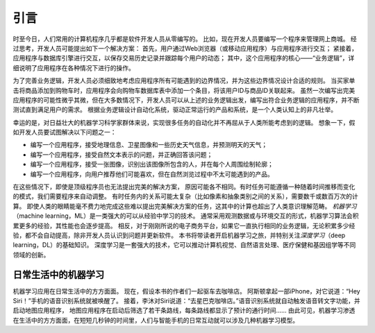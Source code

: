 
.. _chap_introduction:

引言
====


时至今日，人们常用的计算机程序几乎都是软件开发人员从零编写的。
比如，现在开发人员要编写一个程序来管理网上商城。
经过思考，开发人员可能提出如下一个解决方案：
首先，用户通过Web浏览器（或移动应用程序）与应用程序进行交互；
紧接着，应用程序与数据库引擎进行交互，以保存交易历史记录并跟踪每个用户的动态；
其中，这个应用程序的核心——“业务逻辑”，详细说明了应用程序在各种情况下进行的操作。

为了完善业务逻辑，开发人员必须细致地考虑应用程序所有可能遇到的边界情况，并为这些边界情况设计合适的规则。
当买家单击将商品添加到购物车时，应用程序会向购物车数据库表中添加一个条目，将该用户ID与商品ID关联起来。
虽然一次编写出完美应用程序的可能性微乎其微，但在大多数情况下，开发人员可以从上述的业务逻辑出发，编写出符合业务逻辑的应用程序，并不断测试直到满足用户的需求。
根据业务逻辑设计自动化系统，驱动正常运行的产品和系统，是一个人类认知上的非凡壮举。

幸运的是，对日益壮大的机器学习科学家群体来说，实现很多任务的自动化并不再屈从于人类所能考虑到的逻辑。
想象一下，假如开发人员要试图解决以下问题之一：

-  编写一个应用程序，接受地理信息、卫星图像和一些历史天气信息，并预测明天的天气；
-  编写一个应用程序，接受自然文本表示的问题，并正确回答该问题；
-  编写一个应用程序，接受一张图像，识别出该图像所包含的人，并在每个人周围绘制轮廓；
-  编写一个应用程序，向用户推荐他们可能喜欢，但在自然浏览过程中不太可能遇到的产品。

在这些情况下，即使是顶级程序员也无法提出完美的解决方案，
原因可能各不相同。有时任务可能遵循一种随着时间推移而变化的模式，我们需要程序来自动调整。
有时任务内的关系可能太复杂（比如像素和抽象类别之间的关系），需要数千或数百万次的计算。
即使人类的眼睛能毫不费力地完成这些难以提出完美解决方案的任务，这其中的计算也超出了人类意识理解范畴。
*机器学习*\ （machine learning，ML）是一类强大的可以从经验中学习的技术。
通常采用观测数据或与环境交互的形式，机器学习算法会积累更多的经验，其性能也会逐步提高。
相反，对于刚刚所说的电子商务平台，如果它一直执行相同的业务逻辑，无论积累多少经验，都不会自动提高，除非开发人员认识到问题并更新软件。
本书将带读者开启机器学习之旅，并特别关注\ *深度学习*\ （deep
learning，DL）的基础知识。
深度学习是一套强大的技术，它可以推动计算机视觉、自然语言处理、医疗保健和基因组学等不同领域的创新。

日常生活中的机器学习
--------------------

机器学习应用在日常生活中的方方面面。
现在，假设本书的作者们一起驱车去咖啡店。
阿斯顿拿起一部iPhone，对它说道：“Hey
Siri！”手机的语音识别系统就被唤醒了。
接着，李沐对Siri说道：“去星巴克咖啡店。”语音识别系统就自动触发语音转文字功能，并启动地图应用程序，
地图应用程序在启动后筛选了若干条路线，每条路线都显示了预计的通行时间……
由此可见，机器学习渗透在生活中的方方面面，在短短几秒钟的时间里，人们与智能手机的日常互动就可以涉及几种机器学习模型。
